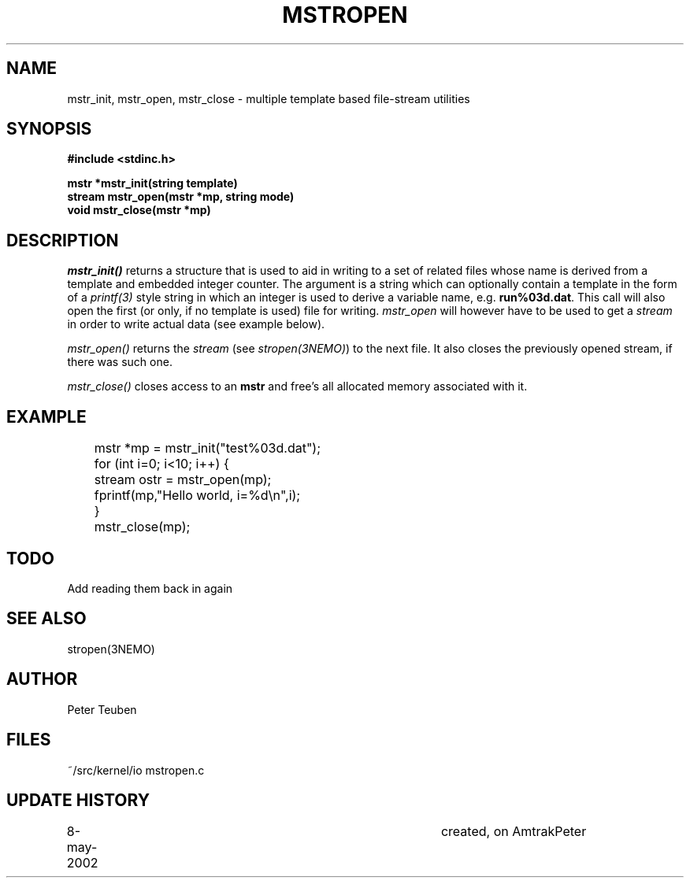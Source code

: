 .TH MSTROPEN 3NEMO "23 May 2002"
.SH NAME
mstr_init, mstr_open, mstr_close \- multiple template based file-stream utilities
.SH SYNOPSIS
.nf
.B #include <stdinc.h>
.PP
.B mstr *mstr_init(string template)
.B stream mstr_open(mstr *mp, string mode)
.B void mstr_close(mstr *mp)
.SH DESCRIPTION
\fImstr_init()\fP returns a structure that is used
to aid in writing to a set of related files
whose name is derived from a template and embedded integer counter.
The argument is a string which can optionally contain a template
in the form of a 
\fIprintf(3)\fP style string in which an integer is used to derive
a variable name, e.g. \fBrun%03d.dat\fP. This call will also open the
first (or only, if no template is used) 
file for writing. \fImstr_open\fP will however have 
to be used to get a \fIstream\fP in order to write actual data
(see example below).
.PP
\fImstr_open()\fP returns the \fIstream\fP (see \fIstropen(3NEMO)\fP)
to the next file.  It also closes the previously opened stream, if
there was such one.
.PP
\fImstr_close()\fP closes access to an \fBmstr\fP and free's all
allocated memory associated with it.
.SH EXAMPLE
.nf
	mstr *mp = mstr_init("test%03d.dat");
	for (int i=0; i<10; i++) {
	   stream ostr = mstr_open(mp);
	   fprintf(mp,"Hello world, i=%d\\n",i);
	}
	mstr_close(mp);
.fi
.SH TODO
Add reading them back in again
.SH SEE ALSO
stropen(3NEMO)
.SH AUTHOR
Peter Teuben
.SH FILES
.nf
.ta +1.5i
~/src/kernel/io  	mstropen.c
.fi
.SH UPDATE HISTORY
.nf
.ta +1i +4i
8-may-2002	created, on Amtrak	Peter
.fi
